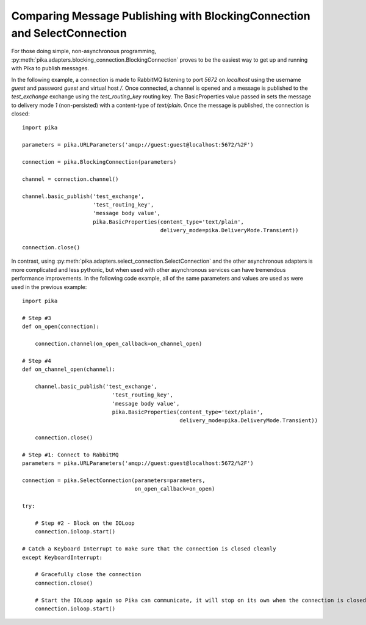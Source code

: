 Comparing Message Publishing with BlockingConnection and SelectConnection
=========================================================================

For those doing simple, non-asynchronous programming, :py:meth:`pika.adapters.blocking_connection.BlockingConnection` proves to be the easiest way to get up and running with Pika to publish messages.

In the following example, a connection is made to RabbitMQ listening to port *5672* on *localhost* using the username *guest* and password *guest* and virtual host */*. Once connected, a channel is opened and a message is published to the *test_exchange* exchange using the *test_routing_key* routing key. The BasicProperties value passed in sets the message to delivery mode *1* (non-persisted) with a content-type of *text/plain*. Once the message is published, the connection is closed::

  import pika

  parameters = pika.URLParameters('amqp://guest:guest@localhost:5672/%2F')

  connection = pika.BlockingConnection(parameters)

  channel = connection.channel()

  channel.basic_publish('test_exchange',
                        'test_routing_key',
                        'message body value',
                        pika.BasicProperties(content_type='text/plain',
                                             delivery_mode=pika.DeliveryMode.Transient))

  connection.close()


In contrast, using :py:meth:`pika.adapters.select_connection.SelectConnection` and the other asynchronous adapters is more complicated and less pythonic, but when used with other asynchronous services can have tremendous performance improvements. In the following code example, all of the same parameters and values are used as were used in the previous example::

    import pika

    # Step #3
    def on_open(connection):

        connection.channel(on_open_callback=on_channel_open)

    # Step #4
    def on_channel_open(channel):

        channel.basic_publish('test_exchange',
                                'test_routing_key',
                                'message body value',
                                pika.BasicProperties(content_type='text/plain',
                                                     delivery_mode=pika.DeliveryMode.Transient))

        connection.close()

    # Step #1: Connect to RabbitMQ
    parameters = pika.URLParameters('amqp://guest:guest@localhost:5672/%2F')

    connection = pika.SelectConnection(parameters=parameters,
                                       on_open_callback=on_open)

    try:

        # Step #2 - Block on the IOLoop
        connection.ioloop.start()

    # Catch a Keyboard Interrupt to make sure that the connection is closed cleanly
    except KeyboardInterrupt:

        # Gracefully close the connection
        connection.close()

        # Start the IOLoop again so Pika can communicate, it will stop on its own when the connection is closed
        connection.ioloop.start()

